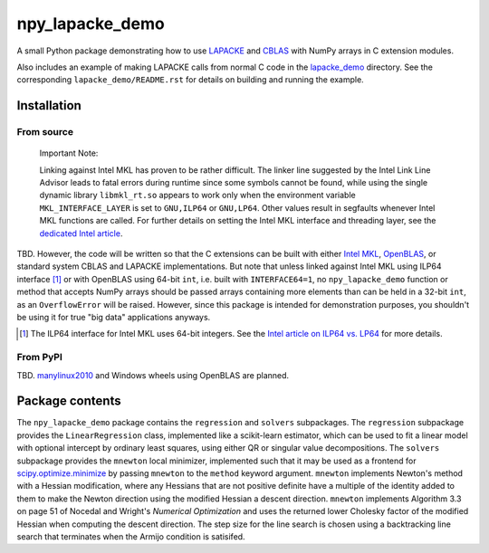 .. README.rst for npy_lapacke_demo

npy_lapacke_demo
================

A small Python package demonstrating how to use `LAPACKE`__ and `CBLAS`__ with
NumPy arrays in C extension modules.

Also includes an example of making LAPACKE calls from normal C code in the
`lapacke_demo`__ directory. See the corresponding ``lapacke_demo/README.rst``
for details on building and running the example.

.. __: https://www.netlib.org/lapack/lapacke.html

.. __: http://www.netlib.org/blas/

.. __: https://github.com/phetdam/npy_lapacke_demo/tree/master/lapacke_demo


Installation
------------

From source
~~~~~~~~~~~

   Important Note:

   Linking against Intel MKL has proven to be rather difficult. The linker line
   suggested by the Intel Link Line Advisor leads to fatal errors during
   runtime since some symbols cannot be found, while using the single dynamic
   library ``libmkl_rt.so`` appears to work only when the environment variable
   ``MKL_INTERFACE_LAYER`` is set to ``GNU,ILP64`` or ``GNU,LP64``. Other 
   values result in segfaults whenever Intel MKL functions are called. For
   further details on setting the Intel MKL interface and threading layer,
   see the `dedicated Intel article`__.

   .. __: https://software.intel.com/content/www/us/en/develop/documentation/
      onemkl-linux-developer-guide/top/linking-your-application-with-the-intel-
      oneapi-math-kernel-library/linking-in-detail/dynamically-selecting-the-
      interface-and-threading-layer.html

TBD. However, the code will be written so that the C extensions can be built
with either `Intel MKL`__, `OpenBLAS`__, or standard system CBLAS and LAPACKE
implementations. But note that unless linked against Intel MKL using ILP64
interface [#]_ or with OpenBLAS using 64-bit ``int``, i.e. built with
``INTERFACE64=1``, no ``npy_lapacke_demo`` function or method that accepts
NumPy arrays should be passed arrays containing more elements than can be held
in a 32-bit ``int``, as an ``OverflowError`` will be raised. However, since
this package is intended for demonstration purposes, you shouldn't be using it
for true "big data" applications anyways.

.. __: https://software.intel.com/content/www/us/en/develop/documentation/
   onemkl-developer-reference-c/top.html

.. __: https://www.openblas.net/

.. [#] The ILP64 interface for Intel MKL uses 64-bit integers. See the
   `Intel article on ILP64 vs. LP64`__ for more details.

.. __: https://software.intel.com/content/www/us/en/develop/documentation/
   onemkl-linux-developer-guide/top/linking-your-application-with-the-intel-
   oneapi-math-kernel-library/linking-in-detail/linking-with-interface-
   libraries/using-the-ilp64-interface-vs-lp64-interface.html


From PyPI
~~~~~~~~~

TBD. `manylinux2010`__ and Windows wheels using OpenBLAS are planned.

.. __: https://github.com/pypa/manylinux


Package contents
----------------

The ``npy_lapacke_demo`` package contains the ``regression`` and ``solvers``
subpackages. The ``regression`` subpackage provides the ``LinearRegression``
class, implemented like a scikit-learn estimator, which can be used to fit a
linear model with optional intercept by ordinary least squares, using either QR
or singular value decompositions. The ``solvers`` subpackage provides the
``mnewton`` local minimizer, implemented such that it may be used as a frontend
for `scipy.optimize.minimize`__ by passing ``mnewton`` to the ``method``
keyword argument. ``mnewton`` implements Newton's method with a Hessian
modification, where any Hessians that are not positive definite have a multiple
of the identity added to them to make the Newton direction using the modified
Hessian a descent direction. ``mnewton`` implements Algorithm 3.3 on page 51 of
Nocedal and Wright's *Numerical Optimization* and uses the returned lower
Cholesky factor of the modified Hessian when computing the descent direction.
The step size for the line search is chosen using a backtracking line search
that terminates when the Armijo condition is satisifed.

.. __: https://docs.scipy.org/doc/scipy/reference/generated/
   scipy.optimize.minimize.html